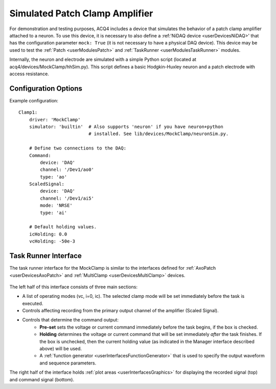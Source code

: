.. _userDevicesMockClamp:

Simulated Patch Clamp Amplifier
================================

For demonstration and testing purposes, ACQ4 includes a device that simulates the behavior of a patch clamp amplifier attached to a neuron. To use this device, it is necessary to also define a :ref:'NiDAQ device <userDevicesNiDAQ>' that has the configuration parameter ``mock: True``  (it is not necessary to have a physical DAQ device). This device may be used to test the :ref:`Patch <userModulesPatch>` and :ref:`TaskRunner <userModulesTaskRunner>` modules.

Internally, the neuron and electrode are simulated with a simple Python script (located at acq4/devices/MockClamp/hhSim.py). This script defines a basic Hodgkin-Huxley neuron and a patch electrode with access resistance. 


Configuration Options
---------------------

Example configuration:


::
    
    Clamp1:
        driver: 'MockClamp'
        simulator: 'builtin'  # Also supports 'neuron' if you have neuron+python
                              # installed. See lib/devices/MockClamp/neuronSim.py.
                            
        # Define two connections to the DAQ:
        Command:
            device: 'DAQ'
            channel: '/Dev1/ao0'
            type: 'ao'
        ScaledSignal:
            device: 'DAQ'
            channel: '/Dev1/ai5'
            mode: 'NRSE'
            type: 'ai'
            
        # Default holding values.
        icHolding: 0.0
        vcHolding: -50e-3
  

.. Manager Interface
.. -----------------



Task Runner Interface
---------------------

The task runner interface for the MockClamp is similar to the interfaces defined for :ref:`AxoPatch <userDevicesAxoPatch>` and :ref:`MultiClamp <userDevicesMultiClamp>` devices.

    .. figure:: images/MockClamp_TaskInterface.png
    
The left half of this interface consists of three main sections:
    
* A list of operating modes (vc, i=0, ic). The selected clamp mode will be set immediately before the task is executed.
* Controls affecting recording from the primary output channel of the amplifier (Scaled Signal). 
* Controls that determine the command output:
    * **Pre-set** sets the voltage or current command immediately before the task begins, if the box is checked.
    * **Holding** determines the voltage or current command that will be set immediately *after* the task finishes. If the box is unchecked, then the current holding value (as indicated in the Manager interface described above) will be used.
    * A :ref:`function generator <userInterfacesFunctionGenerator>` that is used to specify the output waveform and sequence parameters.

The right half of the interface holds :ref:`plot areas <userInterfacesGraphics>` for displaying the recorded signal (top) and command signal (bottom).

    